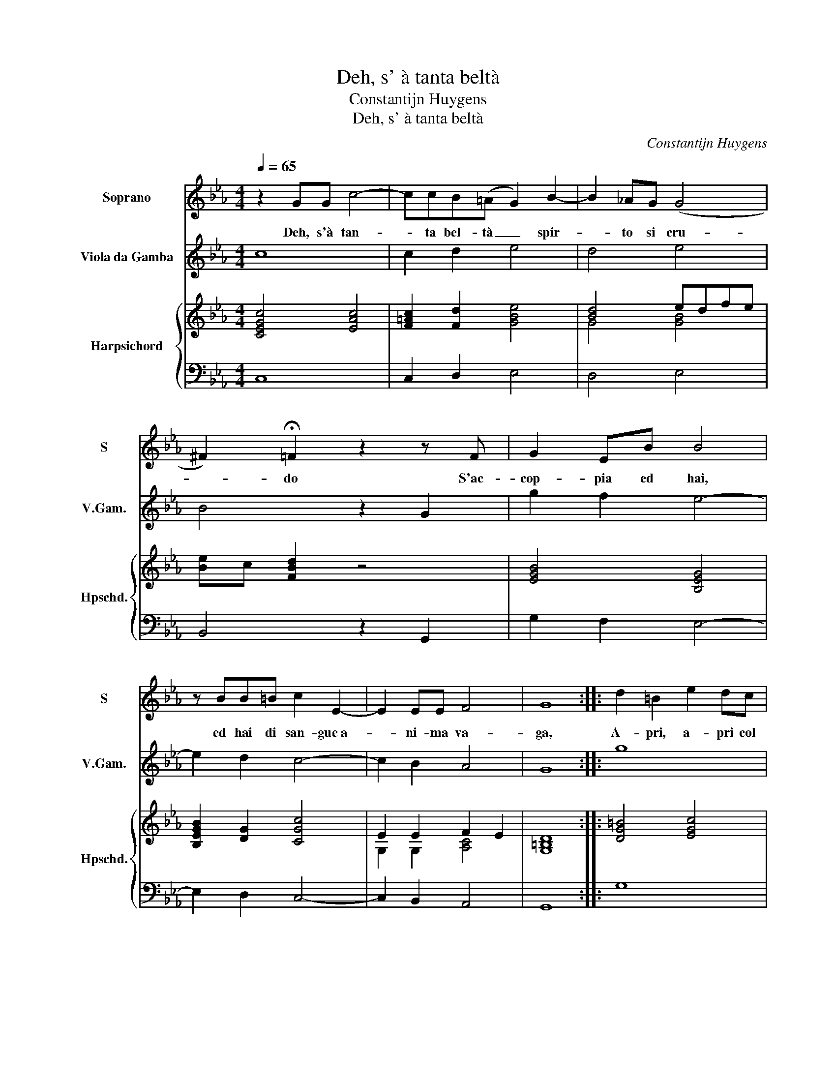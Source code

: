 X:1
T:Deh, s' à tanta beltà
T:Constantijn Huygens
T:Deh, s' à tanta beltà
C:Constantijn Huygens
%%score 1 2 { ( 3 5 ) | ( 4 6 ) }
L:1/8
Q:1/4=65
M:4/4
K:Eb
V:1 treble nm="Soprano" snm="S"
V:2 treble transpose=-12 nm="Viola da Gamba" snm="V.Gam."
V:3 treble nm="Harpsichord" snm="Hpschd."
V:5 treble 
V:4 bass 
V:6 bass 
V:1
 z2 GG c4- | ccB(=A G2) B2- | B2 !courtesy!_AG (G4 | ^F2) !fermata!=F2 z2 z F | G2 EB B4 | %5
w: Deh, s'à tan-|* ta bel- tà _ spir-|* to si cru-|* do S'ac-|cop- pia ed hai,|
 z BB=B c2 E2- | E2 EE F4 | G8 :: d2 =B2 e2 dc | c2 c2 z EEF | G2 ^F2 B4- | B2 EE E2 (D2 | %12
w: ed hai di san- gue a-|* ni- ma va-|ga,|A- pri, a- pri col|fer- ro, col fer- ro i-|gnu- do il|_ pet- to i- gnu- do|
 E4) G4- | G2 G2 c4- | c2 B=A B2 G2 | B6 AA | G2 F2 E2 (D2 | G6) FG | E4 D4 | B2 BB c2 d2 | e4 B4 | %21
w: _ Chiu-|* di, chiu-|* di le pia- ghe,|chiu- di le|pia- ghe mie, chiu-|* di le|pia- ghe,|chiu- di le pia- ghe|mie con|
 =B2 c2 c3 (B | c8) :| %23
w: u- na pia- ga.|_|
V:2
 c8 | c2 d2 e4 | d4 e4 | B4 z2 G2 | g2 f2 e4- | e2 d2 c4- | c2 B2 A4 | G8 :: g8 | a4 g2 f2 | e8 | %11
 B2 _G2 F4 | E8 | e2 c6 | g8 | g4 G4 | G8 | G8 | G8 | g4 f4 | e8 | d2 c2 G4 | c8 :| %23
V:3
 [CEGc]4 [EAc]4 | [F=Ac]2 [Fd]2 [GBe]4 | [Bd]4 edfe | [Be]c [FBd]2 z4 | [EGB]4 [B,EG]4 | %5
 [B,EGB]2 [DG]2 [CGc]4 | E2 E2 F2 E2 | D8 :: [DG=B]4 [EGc]4 | [EAc]4 [EGB]2 [DFA]2 | %10
 [CEG]4 [E_GB]4 | [E_GB]4 [B,F]4 | [_G,B,E]4 B,4 | [CEG]4 [C=EG]4 | G4 [GB]4 | [GB]4 G2 [CEA]2 | %16
 [DB]2 [CA]2 [B,G]2 [A,F]2 | [B,EG]4 [=B,DG]4 | [G,B,E]4 [G,=B,D]4 | [DGB]4 [FA]4 | %20
 [EGB]4 [EGe]2 Bc | d2 e2 d4 | [=EGc]8 :| %23
V:4
 C,8 | C,2 D,2 E,4 | D,4 E,4 | B,,4 z2 G,,2 | G,2 F,2 E,4- | E,2 D,2 C,4- | C,2 B,,2 A,,4 | G,,8 :: %8
 G,8 | A,4 G,2 F,2 | E,8 | B,,2 _G,,2 F,,4 | E,4 G,4 | E,2 C,6 | G,8 | G,4 G,,4 | G,,8 | G,,8 | %18
 G,,8 | G,4 F,4 | E,8 | D,2 C,2 G,,4 | C,8 :| %23
V:5
 x8 | x8 | G4 [GB]4 | x8 | x8 | x8 | G,2 G,2 [A,C]4 | [G,=B,]8 :: x8 | x8 | x8 | x8 | x8 | x8 | %14
 =E2 DC D2 D2 | D2 C2 B,2 A,2 | x8 | x8 | x8 | x8 | x8 | [DG]4 G2 F2 | x8 :| %23
V:6
 x8 | x8 | x8 | x8 | x8 | x8 | x8 | x8 :: x8 | x8 | x8 | x8 | E,,8 | x8 | x8 | x8 | x8 | x8 | x8 | %19
 x8 | x8 | x8 | x8 :| %23

